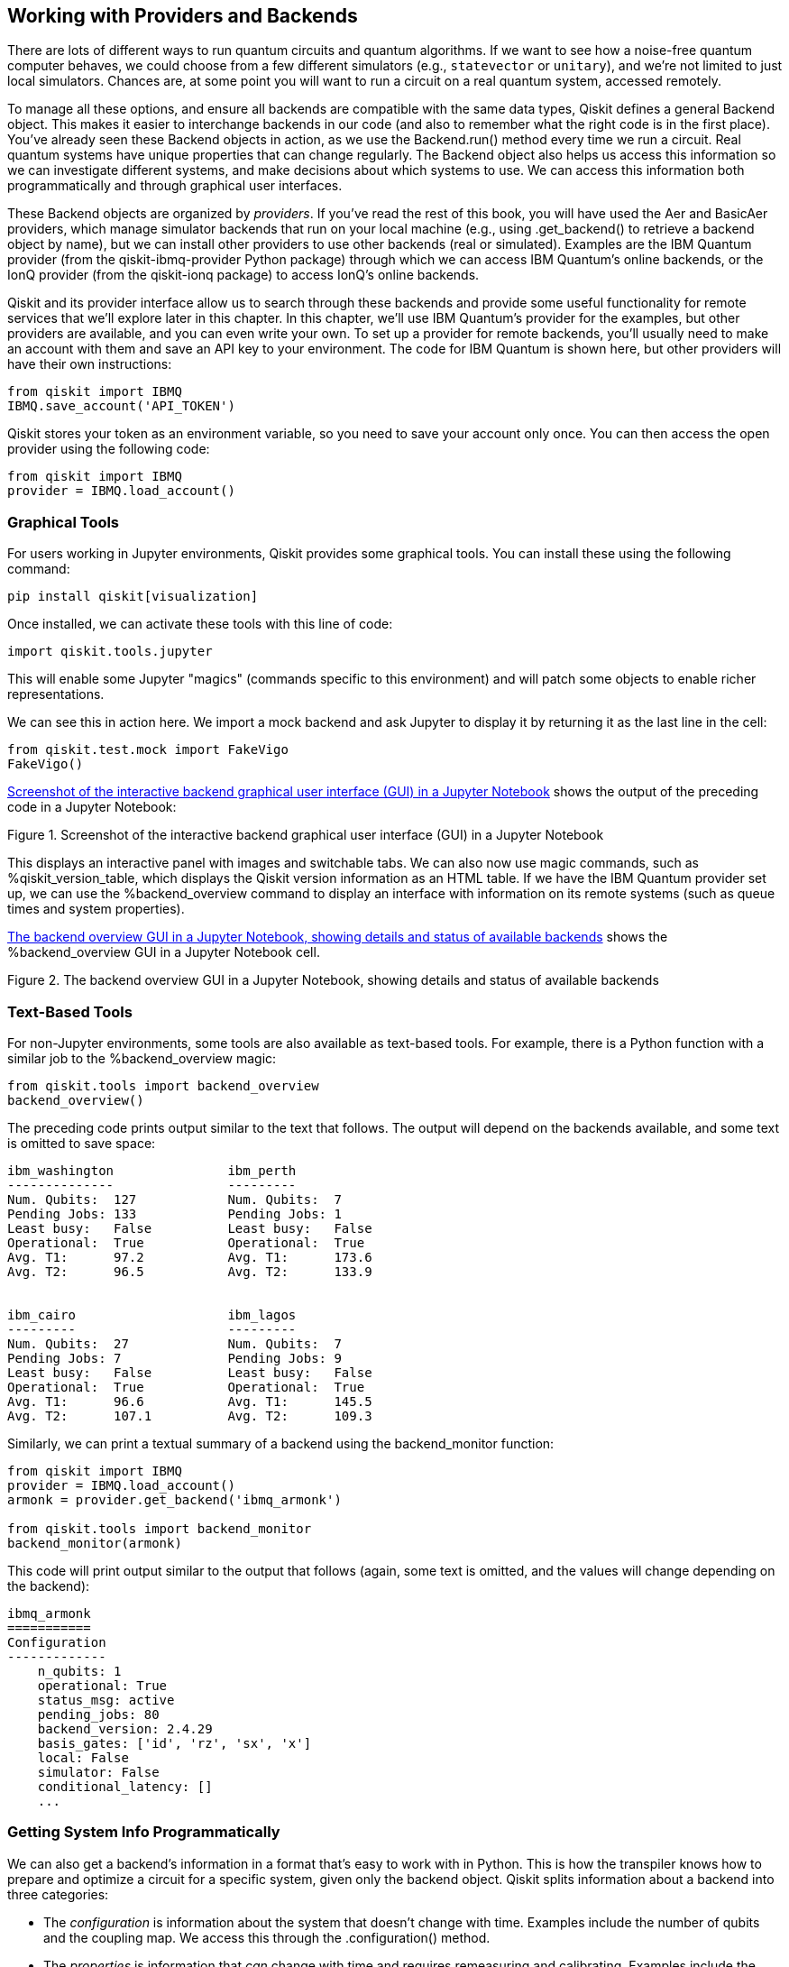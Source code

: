 [[backends_chapter]]
== Working with Providers [.keep-together]#and Backends#

There are lots of different ways to run quantum circuits and quantum algorithms. If we want to see how a noise-free quantum computer behaves, we could choose from a few different simulators (e.g., `statevector` or `unitary`), and we're not limited to just local simulators. Chances are, at some point you will want to run a circuit on a real quantum system, accessed remotely.

To manage all these options, and ensure all backends are compatible with the same data types, Qiskit defines a general +Backend+ object. This makes it easier to interchange backends in our code (and also to remember what the right code is in the first place). You've already seen these +Backend+ objects in action, as we use the +Backend.run()+ method every time we run a circuit. Real quantum systems have unique properties that can change regularly. The +Backend+ object also helps us access this information so we can investigate different systems, and make decisions about which systems to use. We can access this information both programmatically and through graphical user interfaces.

These +Backend+ objects are organized by _providers_. If you've read the rest of this book, you will have used the +Aer+ and +BasicAer+ providers, which manage simulator backends that run on your local machine (e.g., using +.get_backend()+ to retrieve a backend object by name), but we can install other providers to use other backends (real or simulated). Examples are the IBM Quantum provider (from the +qiskit-ibmq-provider+ Python package) through which we can access IBM Quantum's online backends, or the IonQ provider (from the +qiskit-ionq+ package) to access IonQ's online backends.

Qiskit and its provider interface allow us to search through these backends and provide some useful functionality for remote services that we'll explore later in this chapter. In this chapter, we'll use IBM Quantum's provider for the examples, but other providers are available, and you can even write your own. To set up a provider for remote backends, you'll usually need to make an account with them and save an API key to your environment. The code for IBM Quantum is shown here, but other providers will have their own instructions:

[source,python]
----
from qiskit import IBMQ
IBMQ.save_account('API_TOKEN')
----

Qiskit stores your token as an environment variable, so you need to save your account only once. You can then access the open provider using the following code:

[source,python]
----
from qiskit import IBMQ
provider = IBMQ.load_account()
----

=== Graphical Tools

For users working in Jupyter environments, Qiskit provides some graphical tools. You can install these using the following command:

[source,bash]
----
pip install qiskit[visualization]
----

Once installed, we can activate these tools with this line of code:

[source,python]
----
import qiskit.tools.jupyter
----

This will enable some Jupyter "magics" (commands specific to this environment) and will patch some objects to enable richer representations.

We can see this in action here. We import a mock backend and ask Jupyter to display it by returning it as the last line in the cell:

[source,python]
----
from qiskit.test.mock import FakeVigo
FakeVigo()
----

<<vigo_gui_interface>> shows the output of the preceding code in a Jupyter Notebook:

[[vigo_gui_interface]]
.Screenshot of the interactive backend graphical user interface (GUI) in a Jupyter Notebook
image::images/qkpg_0901.png[""]

This displays an interactive panel with images and switchable tabs. We can also now use magic commands, such as +%qiskit_version_table+, which displays the Qiskit version information as an HTML table. If we have the IBM Quantum provider set up, we can use the +%backend_overview+ command to display an interface with information on its remote systems (such as queue times and system properties).

<<backend_overview_gui>> shows the +%backend_overview+ GUI in a Jupyter Notebook cell.

[[backend_overview_gui]]
.The backend overview GUI in a Jupyter Notebook, showing details and status of available backends
image::images/qkpg_0902.png[""]

=== Text-Based Tools

For non-Jupyter environments, some tools are also available as text-based tools. For example, there is a Python function with a similar job to the +%backend_overview+ magic:

[source,python]
----
from qiskit.tools import backend_overview
backend_overview()
----

The preceding code prints output similar to the text that follows. The output will depend on the backends available, and some text is omitted to save space:

[source]
----
ibm_washington               ibm_perth          
--------------               ---------          
Num. Qubits:  127            Num. Qubits:  7    
Pending Jobs: 133            Pending Jobs: 1    
Least busy:   False          Least busy:   False
Operational:  True           Operational:  True 
Avg. T1:      97.2           Avg. T1:      173.6
Avg. T2:      96.5           Avg. T2:      133.9


ibm_cairo                    ibm_lagos          
---------                    ---------          
Num. Qubits:  27             Num. Qubits:  7    
Pending Jobs: 7              Pending Jobs: 9    
Least busy:   False          Least busy:   False
Operational:  True           Operational:  True 
Avg. T1:      96.6           Avg. T1:      145.5
Avg. T2:      107.1          Avg. T2:      109.3
----

Similarly, we can print a textual summary of a backend using the +backend_monitor+ function:

[source,python]
----
from qiskit import IBMQ
provider = IBMQ.load_account()
armonk = provider.get_backend('ibmq_armonk')

from qiskit.tools import backend_monitor
backend_monitor(armonk)
----

This code will print output similar to the output that follows (again, some text is omitted, and the values will change depending on the backend):

[source]
----
ibmq_armonk
===========
Configuration
-------------
    n_qubits: 1
    operational: True
    status_msg: active
    pending_jobs: 80
    backend_version: 2.4.29
    basis_gates: ['id', 'rz', 'sx', 'x']
    local: False
    simulator: False
    conditional_latency: []
    ...
----

=== Getting System Info Programmatically

We can also get a backend's information in a format that's easy to work with in Python. This is how the transpiler knows how to prepare and optimize a circuit for a specific system, given only the backend object. Qiskit splits information about a backend into three categories:

- The _configuration_ is information about the system that doesn't change with time. Examples include the number of qubits and the coupling map. We access this through the +.configuration()+ method.
- The _properties_ is information that _can_ change with time and requires remeasuring and calibrating. Examples include the gate errors and decoherence times of the qubits. We access this through the +.properties()+ method.
- The _options_ are the default settings used when running jobs on the backend. We can override these when using the +.run()+ method (e.g., +.run(qc, shots=2048)+), or change these defaults for an instance of a backend. We access these through the +.options+ attribute.

We can pair these methods and attributes with the provider interface to automatically select backends that fit certain criteria. The last line in the following code snippet returns a list of backends that are _not_ simulators and that have more than three qubits:

[source,python]
----
def is_ok_backend(backend):
    return (
        not backend.configuration().simulator
        and backend.configuration().num_qubits > 3)

provider.backends(filters=is_ok_backend)
----

The data available from +.configuration()+ and +.properties()+ depends on the backend, but we can inspect this using Python's +vars()+ function. In the next code snippet, we show the information available from the +FakeVigo+ device (we've omitted some text to save space):


[source,python]
----
from qiskit.test.mock import FakeVigo
vars(FakeVigo().configuration())
----

[source]
----
{'_data': {'allow_q_object': True,
  'meas_map': [[0, 1, 2, 3, 4]],
  'multi_meas_enabled': False,
  'quantum_volume': 16,
  'url': 'None',
  'allow_object_storage': True},
 'backend_name': 'fake_vigo',
 'backend_version': '1.3.6',
 'n_qubits': 5,
 'basis_gates': ['id', 'rz', 'sx', 'x', 'cx'],
 ...
 'online_date': datetime.datetime(2019, 7, 3, 4, 0,
                                  tzinfo=tzutc()),
 'description': '5 qubit device Vigo',
 'dt': 2.2222222222222221e-10,
 'dtm': 2.2222222222222221e-10}
----

The ability to get this information programmatically is particularly useful when finding specific properties across different devices or when collecting data. The following code finds the two qubits with the lowest CNOT error rate between them, out of all the devices from the provider:

[source,python]
----
def find_best_cx(provider):
    """Find the best (lowest error) CXGate
    across all qubits available in `provider`"""

    best_err, best_backend, best_pair = (
        1, None, None)
    for backend in provider.backends():
        conf = backend.configuration()
    
        # skip simulators & single-qubit devices
        if conf.simulator or conf.num_qubits < 2:
            continue
    
        for pair in conf.coupling_map:
            err = backend.properties().gate_error(
                                          'cx', pair)
            if err < best_err:
                best_err, best_backend, best_pair = (
                    err, backend, pair)
     
    return (best_backend, best_pair, best_err)
----

Finally, we can view and change a backend's default options through the +.options+ attribute. This next code block shows the default options for +FakeVigo+ (again, with some information omitted):

[source,python]
----
vigo = FakeVigo()
vigo.options

Options(shots=1024, method=None, device='CPU',
precision='double', seed_simulator=None, ...,
mps_omp_threads=1)
----

These are the default values +vigo+ will use when running circuits. If we overwrite these (e.g., with +vigo.options.shots = 2048+), this will change the default for this instance of the object, i.e., +vigo.run(qc)+ will use the new number of shots. Note that this will not overwrite the default for _other_ instances of the object, so running +vigo = FakeVigo()+ will reset +vigo.options+ to its initial state.

=== Interacting with Quantum Systems [.keep-together]#on the Cloud#

So far, we've treated remote backends in the same way as local backends, and all the functionality we've seen so far in the chapter applies to both. When using remote backends, however, we will often have to wait for network processes and device queues, which we don't experience with local backends. Qiskit includes some tools to help with this.

==== Convenience Tools

The +job_monitor+ function regularly checks the status of a job and displays it to the user. If +backend+ is a remote +Backend+ object, and +qc+ is a valid +QuantumCircuit+, then this code runs the circuit remotely and monitors the job:

[source,python]
----
from qiskit.tools import job_monitor
job = backend.run(qc)
job_monitor(job)
----

As the job progresses, we'll see updates printed, such as the following:

[source,python]
----
Job Status: job is being validated
Job Status: job is queued (1)
Job Status: job is actively running
Job Status: job has successfully run
----

==== Runtime Services

As we've seen, processing and queueing jobs can add a significant wait time to our experiments. While this is OK for one-off circuit executions, it makes carrying out any experiment that requires feedback loops between circuit creators and circuit results difficult. Variational algorithms (such as the VQE, discussed in <<algorithms_chap>>) are one such example.

As a solution, providers can offer runtime services that accept inputs for algorithms and that run these algorithms in full (not resubmitting jobs for each circuit execution). For example, the following code defines a VQE algorithm as a dictionary. This includes the problem (the variable +op+ here), and other algorithm parameters. Refer to <<algorithms_chap>> for more information on the VQE algorithm:

[source,python]
----
from qiskit.circuit.library import TwoLocal
from qiskit.algorithms.optimizers import COBYLA
from qiskit.opflow import X, Y, Z, I

op = ( .5 * (X ^ Y ^ Z)
     + .2 * (Y ^ Y ^ I)
     - .3 * (Z ^ X ^ Z)
     + .2 * (I ^ X ^ Y))

runtime_inputs = {
  'ansatz': TwoLocal(3, 'rx', 'cx'),
  'initial_parameters': 'random',
  'operator': op,
  'optimizer': COBYLA(maxiter=500)
}
----

With this procedure defined, we can then send this off to our provider to complete the full algorithm and return the results:

[source,python]
----
from qiskit import IBMQ
provider = IBMQ.load_account()

job = provider.runtime.run(
    program_id='vqe',
    options={
        'backend_name': 'ibmq_qasm_simulator'},
    inputs=runtime_inputs
)

result = job.result()
----

The runtime programs available will depend on your provider.
